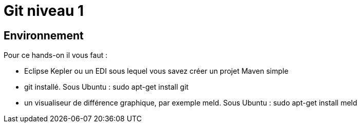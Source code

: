 = Git niveau 1

== Environnement
Pour ce hands-on il vous faut :

- Eclipse Kepler ou un EDI sous lequel vous savez créer un projet Maven simple
- git installé. Sous Ubuntu :
 sudo apt-get install git
- un visualiseur de différence graphique, par exemple meld. Sous Ubuntu :
 sudo apt-get install meld
